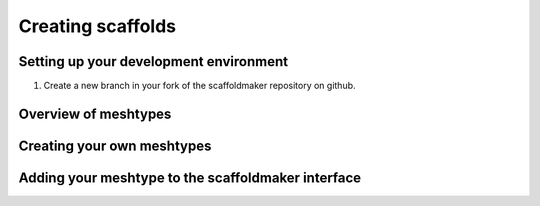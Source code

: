 Creating scaffolds
==================

Setting up your development environment
---------------------------------------
1. Create a new branch in your fork of the scaffoldmaker repository on github.

Overview of meshtypes
---------------------


Creating your own meshtypes
---------------------------


Adding your meshtype to the scaffoldmaker interface
---------------------------------------------------



